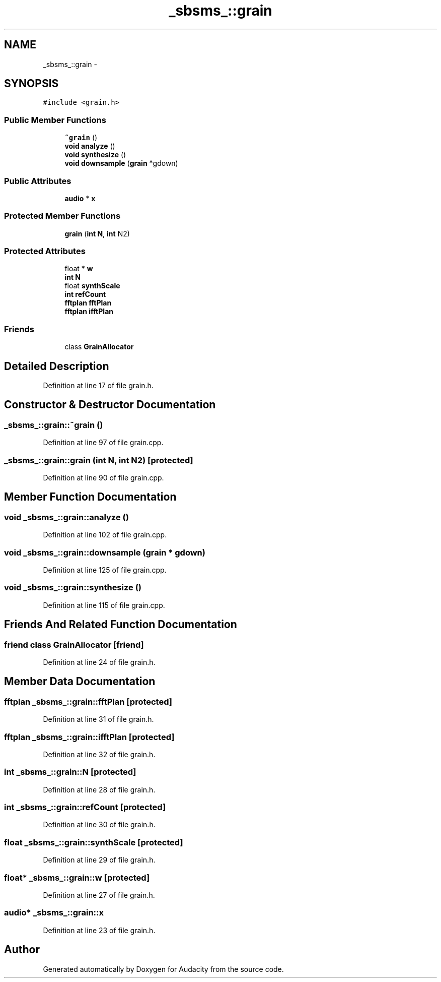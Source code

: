 .TH "_sbsms_::grain" 3 "Thu Apr 28 2016" "Audacity" \" -*- nroff -*-
.ad l
.nh
.SH NAME
_sbsms_::grain \- 
.SH SYNOPSIS
.br
.PP
.PP
\fC#include <grain\&.h>\fP
.SS "Public Member Functions"

.in +1c
.ti -1c
.RI "\fB~grain\fP ()"
.br
.ti -1c
.RI "\fBvoid\fP \fBanalyze\fP ()"
.br
.ti -1c
.RI "\fBvoid\fP \fBsynthesize\fP ()"
.br
.ti -1c
.RI "\fBvoid\fP \fBdownsample\fP (\fBgrain\fP *gdown)"
.br
.in -1c
.SS "Public Attributes"

.in +1c
.ti -1c
.RI "\fBaudio\fP * \fBx\fP"
.br
.in -1c
.SS "Protected Member Functions"

.in +1c
.ti -1c
.RI "\fBgrain\fP (\fBint\fP \fBN\fP, \fBint\fP N2)"
.br
.in -1c
.SS "Protected Attributes"

.in +1c
.ti -1c
.RI "float * \fBw\fP"
.br
.ti -1c
.RI "\fBint\fP \fBN\fP"
.br
.ti -1c
.RI "float \fBsynthScale\fP"
.br
.ti -1c
.RI "\fBint\fP \fBrefCount\fP"
.br
.ti -1c
.RI "\fBfftplan\fP \fBfftPlan\fP"
.br
.ti -1c
.RI "\fBfftplan\fP \fBifftPlan\fP"
.br
.in -1c
.SS "Friends"

.in +1c
.ti -1c
.RI "class \fBGrainAllocator\fP"
.br
.in -1c
.SH "Detailed Description"
.PP 
Definition at line 17 of file grain\&.h\&.
.SH "Constructor & Destructor Documentation"
.PP 
.SS "_sbsms_::grain::~grain ()"

.PP
Definition at line 97 of file grain\&.cpp\&.
.SS "_sbsms_::grain::grain (\fBint\fP N, \fBint\fP N2)\fC [protected]\fP"

.PP
Definition at line 90 of file grain\&.cpp\&.
.SH "Member Function Documentation"
.PP 
.SS "\fBvoid\fP _sbsms_::grain::analyze ()"

.PP
Definition at line 102 of file grain\&.cpp\&.
.SS "\fBvoid\fP _sbsms_::grain::downsample (\fBgrain\fP * gdown)"

.PP
Definition at line 125 of file grain\&.cpp\&.
.SS "\fBvoid\fP _sbsms_::grain::synthesize ()"

.PP
Definition at line 115 of file grain\&.cpp\&.
.SH "Friends And Related Function Documentation"
.PP 
.SS "friend class \fBGrainAllocator\fP\fC [friend]\fP"

.PP
Definition at line 24 of file grain\&.h\&.
.SH "Member Data Documentation"
.PP 
.SS "\fBfftplan\fP _sbsms_::grain::fftPlan\fC [protected]\fP"

.PP
Definition at line 31 of file grain\&.h\&.
.SS "\fBfftplan\fP _sbsms_::grain::ifftPlan\fC [protected]\fP"

.PP
Definition at line 32 of file grain\&.h\&.
.SS "\fBint\fP _sbsms_::grain::N\fC [protected]\fP"

.PP
Definition at line 28 of file grain\&.h\&.
.SS "\fBint\fP _sbsms_::grain::refCount\fC [protected]\fP"

.PP
Definition at line 30 of file grain\&.h\&.
.SS "float _sbsms_::grain::synthScale\fC [protected]\fP"

.PP
Definition at line 29 of file grain\&.h\&.
.SS "float* _sbsms_::grain::w\fC [protected]\fP"

.PP
Definition at line 27 of file grain\&.h\&.
.SS "\fBaudio\fP* _sbsms_::grain::x"

.PP
Definition at line 23 of file grain\&.h\&.

.SH "Author"
.PP 
Generated automatically by Doxygen for Audacity from the source code\&.
